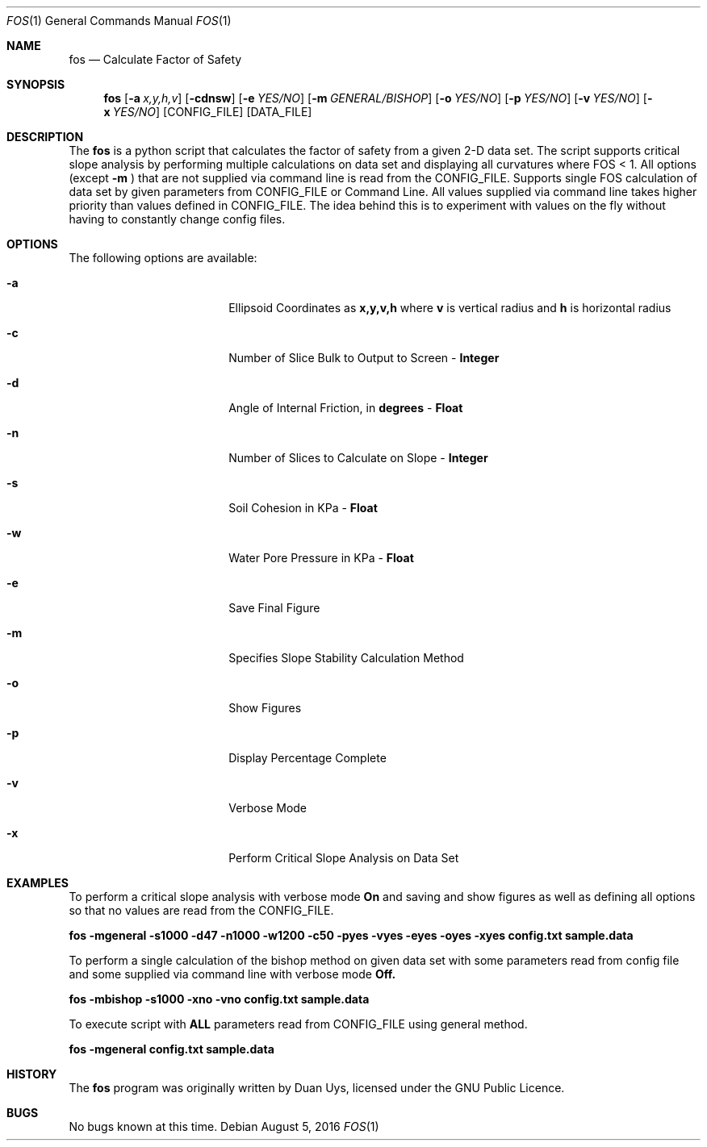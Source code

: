 
.Dd August 5, 2016
.Dt FOS 1
.Os
.Sh NAME
.Nm fos
.Nd Calculate Factor of Safety
.Sh SYNOPSIS
.Nm
.Op Fl a Ar x,y,h,v
.Op Fl cdnsw
.Op Fl e Ar YES/NO 
.Op Fl m Ar GENERAL/BISHOP 
.Op Fl o Ar YES/NO 
.Op Fl p Ar YES/NO 
.Op Fl v Ar YES/NO
.Op Fl x Ar YES/NO
[CONFIG_FILE] [DATA_FILE]
.Sh DESCRIPTION
The
.Nm
is a python script that calculates the factor of safety from a given 2-D data set. The script supports critical slope analysis by performing multiple calculations on data set and displaying all curvatures where FOS < 1. All options (except 
.Nm -m
) that are not supplied via command line is read from the CONFIG_FILE. Supports single FOS calculation of data set by given parameters from CONFIG_FILE or Command Line. All values supplied via command line takes higher priority than values defined in CONFIG_FILE. The idea behind this is to experiment with values on the fly without having to constantly change config files.
.Sh OPTIONS
The following options are available:
.Bl -tag -width XXrXXXrecursiveX
.It Fl a
Ellipsoid Coordinates as
.Nm x,y,v,h
where
.Nm v
is vertical radius and
.Nm h
is horizontal radius

.It Fl c
Number of Slice Bulk to Output to Screen - 
.Nm Integer

.It Fl d
Angle of Internal Friction, in 
.Nm degrees
-
.Nm Float

.It Fl n
Number of Slices to Calculate on Slope -
.Nm Integer

.It Fl s
Soil Cohesion in KPa -
.Nm Float

.It Fl w
Water Pore Pressure in KPa -
.Nm Float

.It Fl e
Save Final Figure
.It Fl m
Specifies Slope Stability Calculation Method
.It Fl o
Show Figures
.It Fl p
Display Percentage Complete

.It Fl v
Verbose Mode

.It Fl x
Perform Critical Slope Analysis on Data Set


.Sh EXAMPLES
To perform a critical slope analysis with verbose mode
.Nm On
and saving and show figures as well as defining all options so that no values are read from the CONFIG_FILE.

.Nm fos -mgeneral -s1000 -d47 -n1000 -w1200 -c50 -pyes -vyes -eyes -oyes -xyes config.txt sample.data

To perform a single calculation of the bishop method on given data set with some parameters read from config file and some supplied via command line with verbose mode
.Nm Off.

.Nm fos -mbishop -s1000 -xno -vno config.txt sample.data

To execute script with 
.Nm ALL
parameters read from CONFIG_FILE using general method.

.Nm fos -mgeneral config.txt sample.data

.Sh HISTORY
The
.Nm
program was originally written by Duan Uys, licensed under
the GNU Public Licence.
.Sh BUGS
No bugs known at this time.


